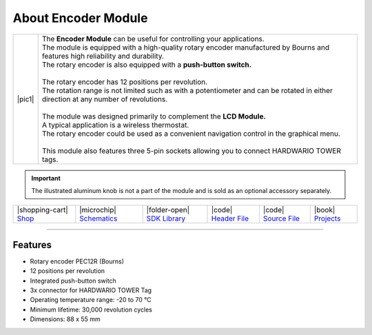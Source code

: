 ####################
About Encoder Module
####################

.. |pic1| thumbnail:: ../_static/hardware/about-encoder/encoder-module.png
    :width: 300em
    :height: 300em

+------------------------+--------------------------------------------------------------------------------------------------------------------------------------+
| |pic1|                 | | The **Encoder Module** can be useful for controlling your applications.                                                            |
|                        | | The module is equipped with a high-quality rotary encoder manufactured by Bourns and features high reliability and durability.     |
|                        | | The rotary encoder is also equipped with a **push-button switch.**                                                                 |
|                        | |                                                                                                                                    |
|                        | | The rotary encoder has 12 positions per revolution.                                                                                |
|                        | | The rotation range is not limited such as with a potentiometer and can be rotated in either direction at any number of revolutions.|
|                        | |                                                                                                                                    |
|                        | | The module was designed primarily to complement the **LCD Module.**                                                                |
|                        | | A typical application is a wireless thermostat.                                                                                    |
|                        | | The rotary encoder could be used as a convenient navigation control in the graphical menu.                                         |
|                        | |                                                                                                                                    |
|                        | | This module also features three 5-pin sockets allowing you to connect HARDWARIO TOWER tags.                                        |
+------------------------+--------------------------------------------------------------------------------------------------------------------------------------+

.. important::

    The illustrated aluminum knob is not a part of the module and is sold as an optional accessory separately.

+------------------------------------------------------------------------+---------------------------------------------------------------------------------------------------------------+--------------------------------------------------------------------------------------+-------------------------------------------------------------------------------------------------------+-------------------------------------------------------------------------------------------------------+--------------------------------------------------------------------------------+
| |shopping-cart| `Shop <https://shop.hardwario.com/encoder-module/>`_   | |microchip| `Schematics <https://github.com/hardwario/bc-hardware/tree/master/out/bc-module-encoder>`_        | |folder-open| `SDK Library <https://sdk.hardwario.com/group__twr__module__encoder>`_ | |code| `Header File <https://github.com/hardwario/twr-sdk/blob/master/twr/inc/twr_module_encoder.h>`_ | |code| `Source File <https://github.com/hardwario/twr-sdk/blob/master/twr/src/twr_module_encoder.c>`_ | |book| `Projects <https://www.hackster.io/hardwario/projects?part_id=738388>`_ |
+------------------------------------------------------------------------+---------------------------------------------------------------------------------------------------------------+--------------------------------------------------------------------------------------+-------------------------------------------------------------------------------------------------------+-------------------------------------------------------------------------------------------------------+--------------------------------------------------------------------------------+

----------------------------------------------------------------------------------------------

********
Features
********

- Rotary encoder PEC12R (Bourns)
- 12 positions per revolution
- Integrated push-button switch
- 3x connector for HARDWARIO TOWER Tag
- Operating temperature range: -20 to 70 °C
- Minimum lifetime: 30,000 revolution cycles
- Dimensions: 88 x 55 mm

